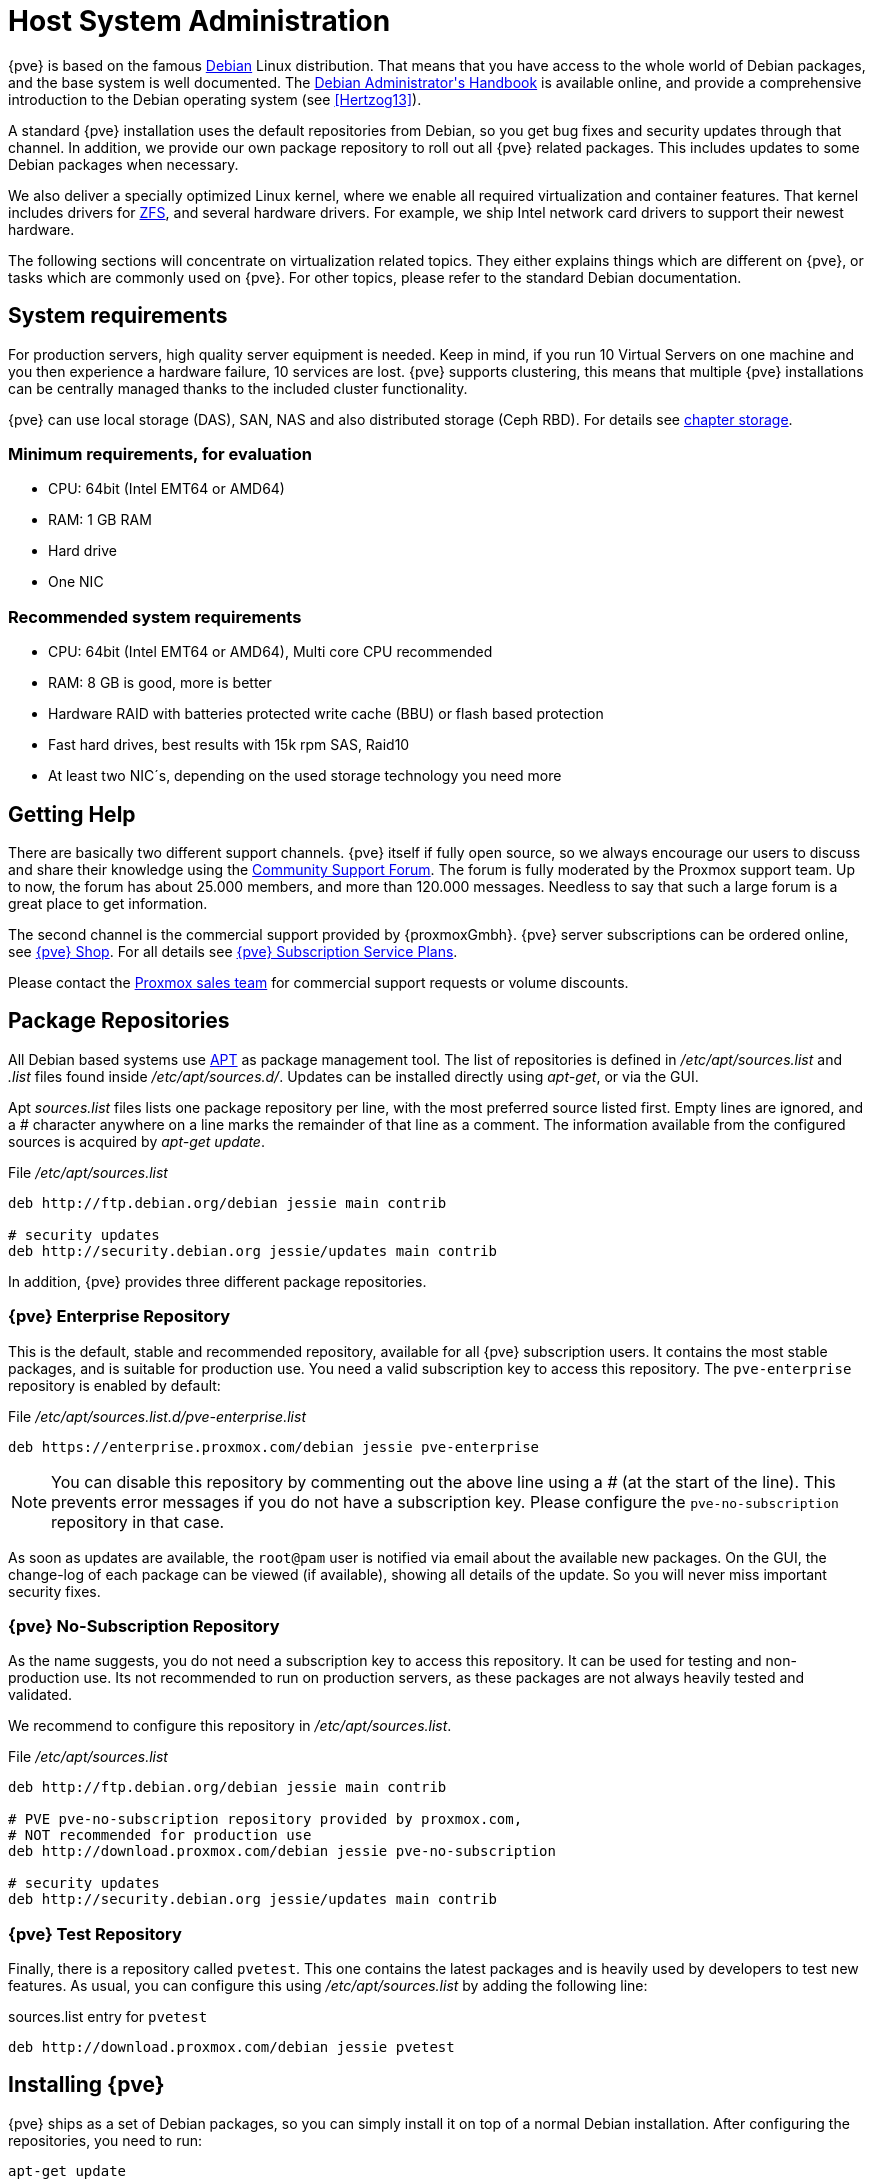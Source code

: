 Host System Administration
==========================

{pve} is based on the famous https://www.debian.org/[Debian] Linux
distribution. That means that you have access to the whole world of
Debian packages, and the base system is well documented. The
https://debian-handbook.info/download/stable/debian-handbook.pdf[Debian
Administrator\'s Handbook] is available online, and provide a
comprehensive introduction to the Debian operating system (see
xref:Hertzog13[]).

A standard {pve} installation uses the default repositories from
Debian, so you get bug fixes and security updates through that
channel. In addition, we provide our own package repository to roll
out all {pve} related packages. This includes updates to some
Debian packages when necessary.

We also deliver a specially optimized Linux kernel, where we enable all
required virtualization and container features. That kernel includes
drivers for http://zfsonlinux.org/[ZFS], and several hardware drivers.
For example, we ship Intel network card drivers to support their
newest hardware.

The following sections will concentrate on virtualization related
topics. They either explains things which are different on {pve}, or
tasks which are commonly used on {pve}. For other topics, please refer
to the standard Debian documentation.

System requirements
-------------------

For production servers, high quality server equipment is needed. Keep
in mind, if you run 10 Virtual Servers on one machine and you then
experience a hardware failure, 10 services are lost. {pve}
supports clustering, this means that multiple {pve} installations
can be centrally managed thanks to the included cluster functionality.

{pve} can use local storage (DAS), SAN, NAS and also distributed
storage (Ceph RBD). For details see xref:chapter-storage[chapter storage].

Minimum requirements, for evaluation
~~~~~~~~~~~~~~~~~~~~~~~~~~~~~~~~~~~~

* CPU: 64bit (Intel EMT64 or AMD64)

* RAM: 1 GB RAM

* Hard drive

* One NIC

Recommended system requirements
~~~~~~~~~~~~~~~~~~~~~~~~~~~~~~~

* CPU: 64bit (Intel EMT64 or AMD64), Multi core CPU recommended

* RAM: 8 GB is good, more is better

* Hardware RAID with batteries protected write cache (BBU) or flash
 based protection

* Fast hard drives, best results with 15k rpm SAS, Raid10

* At least two NIC´s, depending on the used storage technology you need more


Getting Help
------------

There are basically two different support channels. {pve} itself if
fully open source, so we always encourage our users to discuss and
share their knowledge using the http://forum.proxmox.com/[Community
Support Forum]. The forum is fully moderated by the Proxmox support
team. Up to now, the forum has about 25.000 members, and more than
120.000 messages. Needless to say that such a large forum is a great
place to get information.

The second channel is the commercial support provided by
{proxmoxGmbh}. {pve} server subscriptions can be ordered online, see
http://shop.maurer-it.com[{pve} Shop]. For all details see
http://www.proxmox.com/proxmox-ve/pricing[{pve} Subscription Service
Plans].

Please contact the mailto:office@proxmox.com[Proxmox sales team] for
commercial support requests or volume discounts.

Package Repositories
--------------------

All Debian based systems use
http://en.wikipedia.org/wiki/Advanced_Packaging_Tool[APT] as package
management tool. The list of repositories is defined in
'/etc/apt/sources.list' and '.list' files found inside
'/etc/apt/sources.d/'. Updates can be installed directly using
'apt-get', or via the GUI.

Apt 'sources.list' files lists one package repository per line, with
the most preferred source listed first. Empty lines are ignored, and a
'#' character anywhere on a line marks the remainder of that line as a
comment. The information available from the configured sources is
acquired by 'apt-get update'.

.File '/etc/apt/sources.list'
----
deb http://ftp.debian.org/debian jessie main contrib

# security updates
deb http://security.debian.org jessie/updates main contrib
----

In addition, {pve} provides three different package repositories.

{pve} Enterprise Repository
~~~~~~~~~~~~~~~~~~~~~~~~~~~

This is the default, stable and recommended repository, available for
all {pve} subscription users. It contains the most stable packages,
and is suitable for production use. You need a valid subscription key
to access this repository. The `pve-enterprise` repository is enabled
by default:

.File '/etc/apt/sources.list.d/pve-enterprise.list'
----
deb https://enterprise.proxmox.com/debian jessie pve-enterprise
----

NOTE: You can disable this repository by commenting out the above line
using a '#' (at the start of the line). This prevents error messages
if you do not have a subscription key. Please configure the
`pve-no-subscription` repository in that case.

As soon as updates are available, the `root@pam` user is notified via
email about the available new packages. On the GUI, the change-log of
each package can be viewed (if available), showing all details of the
update. So you will never miss important security fixes.

{pve} No-Subscription Repository
~~~~~~~~~~~~~~~~~~~~~~~~~~~~~~~~

As the name suggests, you do not need a subscription key to access
this repository. It can be used for testing and non-production
use. Its not recommended to run on production servers, as these
packages are not always heavily tested and validated.

We recommend to configure this repository in '/etc/apt/sources.list'.

.File '/etc/apt/sources.list'
----
deb http://ftp.debian.org/debian jessie main contrib

# PVE pve-no-subscription repository provided by proxmox.com,
# NOT recommended for production use
deb http://download.proxmox.com/debian jessie pve-no-subscription

# security updates
deb http://security.debian.org jessie/updates main contrib
----

 
{pve} Test Repository
~~~~~~~~~~~~~~~~~~~~~~

Finally, there is a repository called `pvetest`. This one contains the
latest packages and is heavily used by developers to test new
features. As usual, you can configure this using
'/etc/apt/sources.list' by adding the following line:

.sources.list entry for `pvetest`
----
deb http://download.proxmox.com/debian jessie pvetest
----


Installing {pve}
----------------

{pve} ships as a set of Debian packages, so you can simply install it
on top of a normal Debian installation. After configuring the
repositories, you need to run:

[source,bash]
----
apt-get update
apt-get install proxmox-ve
----

While this looks easy, it presumes that you have correctly installed
the base system, and you know how you want to configure and use the
local storage. Network configuration is also completely up to you.

In general, this is not trivial, especially when you use LVM or
ZFS. This is why we provide an installation CD-ROM for {pve}. That
installer just ask you a few questions, then partitions the local
disk(s), installs all required packages, and configures the system
including a basic network setup. You can get a fully functional system
within a few minutes, including the following:

* Complete operating system (Debian Linux, 64-bit)
* Partition the hard drive with ext4 (alternative ext3 or xfs) or ZFS
* {pve} Kernel with LXC and KVM support
* Complete toolset
* Web based management interface

NOTE: By default, the complete server is used and all existing data is
removed.

Using the {pve} Installation CD-ROM
~~~~~~~~~~~~~~~~~~~~~~~~~~~~~~~~~~~

Please insert the installation CD-ROM, then boot from that
drive. Immediately afterwards you can choose the following menu
options:

Install Proxmox VE::

Start normal installation.

Install Proxmox VE (Debug mode)::

Start installation in debug mode. It opens a shell console at several
installation steps, so that you can debug things if something goes
wrong. Please press `CTRL-D` to exit those debug consoles and continue
installation. This option is mostly for developers and not meant for
general use.

Rescue Boot::

This option allows you to boot an existing installation. It searches
all attached hard disks, and if it finds an existing installation,
boots directly into that disk using the existing Linux kernel. This
can be useful if there are problems with the boot block (grub), or the
BIOS is unable to read the boot block from the disk.

Test Memory::

Runs 'memtest86+'. This is useful to check if your memory if
functional and error free.

You normally select *Install Proxmox VE* to start the installation.
After that you get prompted to select the target hard disk(s). The
`Options` button aside lets you select the target file system, and
defaults to `ext4`. The installer uses LVM if you select 'ext3',
'ext4' or 'xfs' as file system, and offers additional option to
restrict LVM space (see <<advanced_lvm_options,below>>)

If you have more than one disk, you can also use ZFS as file system.
ZFS supports several software RAID levels, so this is specially useful
if you do not have a hardware RAID controller. The `Options` button
lets you select the ZFS RAID level, and you can choose disks there.

The next pages just asks for basic configuration options like time
zone and keyboard layout. You also need to specify your email address
and select a superuser password.

The last step is the network configuration. Please note that you can
use either IPv4 or IPv6 here, but not both. If you want to configure a
dual stack node, you can easily do that after installation.

If you press `Next` now, installation starts to format disks, and
copies packages to the target. Please wait until that is finished,
then reboot the server.

Further configuration is done via the Proxmox web interface. Just
point your browser to the IP address given during installation
(https://youripaddress:8006). {pve} is tested for IE9, Firefox 10
and higher, and Google Chrome.


[[advanced_lvm_options]]
Advanced LVM configuration options
^^^^^^^^^^^^^^^^^^^^^^^^^^^^^^^^^^

The installer creates a Volume Group (VG) called `pve`, and additional
Logical Volumes (LVs) called `root`, `data` and `swap`. The size of
those volumes can be controlled with:

`hdsize`::

Defines the total HD size to be used. This way you can save free
space on the HD for further partitioning (i.e. for an additional PV
and VG on the same hard disk that can be used for LVM storage).

`swapsize`::

To define the size of the `swap` volume. Default is the same size as
installed RAM, with 4GB minimum and `hdsize/8` as maximum.

`maxroot`::

The `root` volume size. The `root` volume stores the whole operation
system.

`maxvz`::

Define the size of the `data` volume, which is mounted at
'/var/lib/vz'.

`minfree`::

To define the amount of free space left in LVM volume group `pve`.
16GB is the default if storage available > 128GB, `hdsize/8` otherwise.
+
NOTE: LVM requires free space in the VG for snapshot creation (not
required for lvmthin snapshots).


ZFS Performance Tips
^^^^^^^^^^^^^^^^^^^^

ZFS uses a lot of memory, so it is best to add additional 8-16GB RAM
if you want to use ZFS.

ZFS also provides the feature to use a fast SSD drive as write cache. The
write cache is called the ZFS Intent Log (ZIL). You can add that after
installation using the following command:

 zpool add <pool-name> log </dev/path_to_fast_ssd>


Network Configuration
---------------------

Basic network setup.

image::images/cluster-nwdiag.svg[{pve} Cluster Network]

image::images/node-nwdiag.svg[{pve} Default Network Setup]


Local Storage
-------------

Logical Volume Manager (LVM)
~~~~~~~~~~~~~~~~~~~~~~~~~~~~

TODO: info about LVM.


ZFS on Linux
~~~~~~~~~~~~

TODO: info about ZFS.


Working with 'systemd'
----------------------

Journal and syslog
~~~~~~~~~~~~~~~~~~

TODO: explain persistent journal...







